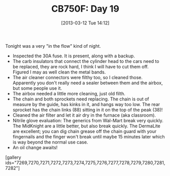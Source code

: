 #+POSTID: 7268
#+DATE: [2013-03-12 Tue 14:12]
#+OPTIONS: toc:nil num:nil todo:nil pri:nil tags:nil ^:nil TeX:nil
#+CATEGORY: Article
#+TAGS: 02947, CB750, CB750F, Honda, Motorcycle, Repair
#+TITLE: CB750F: Day 19

Tonight was a very "in the flow" kind of night.


-  Inspected the 30A fuse. It is present, along with a backup.
-  The carb insulators that connect the cylinder head to the cars need to be replaced, they are rock hard, I think I will have to cut them off. Figured I may as well clean the metal bands.
-  The air cleaner connectors were filthy too, so I cleaned those. Apparently you don't really need a sealer between them and the airbox, but some people use it.
-  The airbox needed a little more cleaning, just old filth.
-  The chain and both sprockets need replacing. The chain is out of measure by the guide, has kinks in it, and hangs way too low. The rear sprocket has the chain links (88) sitting in it on the top of the peak (38)!
-  Cleaned the air filter and let it air dry in the furnace (aka classroom).
-  Nitrile glove evaluation: The generics from Wal-Mart break very quickly. The MidKnight are a little better, but also break quickly. The DermaLite are excellent; you can dig chain grease off the chain guard with your fingernails and the finger won't break until maybe 15 minutes later which is way beyond the normal use case.
-  An oil change awaits!



[gallery ids="7269,7270,7271,7272,7273,7274,7275,7276,7277,7278,7279,7280,7281,7282"]



